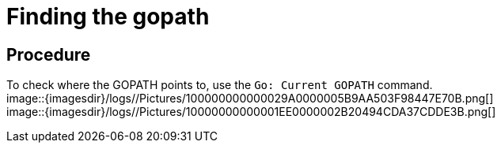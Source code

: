 [id="finding-the-gopath_{context}"]
= Finding the gopath

[discrete]
== Procedure

To check where the GOPATH points to, use the `Go: Current GOPATH`
command. +
image::{imagesdir}/logs//Pictures/100000000000029A0000005B9AA503F98447E70B.png[] +
image::{imagesdir}/logs//Pictures/10000000000001EE0000002B20494CDA37CDDE3B.png[]